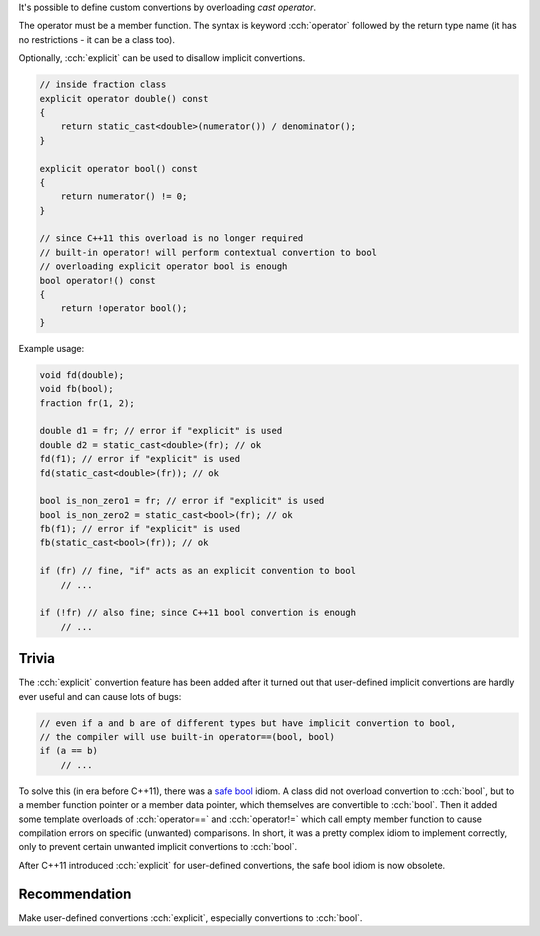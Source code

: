 .. title: 08 - user defined convertions
.. slug: 08_user_defined_convertions
.. description: user defined convertion operators
.. author: Xeverous

It's possible to define custom convertions by overloading *cast operator*.

The operator must be a member function. The syntax is keyword :cch:`operator` followed by the return type name (it has no restrictions - it can be a class too).

Optionally, :cch:`explicit` can be used to disallow implicit convertions.

.. TOCOLOR

.. code::

    // inside fraction class
    explicit operator double() const
    {
        return static_cast<double>(numerator()) / denominator();
    }

    explicit operator bool() const
    {
        return numerator() != 0;
    }

    // since C++11 this overload is no longer required
    // built-in operator! will perform contextual convertion to bool
    // overloading explicit operator bool is enough
    bool operator!() const
    {
        return !operator bool();
    }

Example usage:

.. TOCOLOR

.. code::

    void fd(double);
    void fb(bool);
    fraction fr(1, 2);

    double d1 = fr; // error if "explicit" is used
    double d2 = static_cast<double>(fr); // ok
    fd(f1); // error if "explicit" is used
    fd(static_cast<double>(fr)); // ok

    bool is_non_zero1 = fr; // error if "explicit" is used
    bool is_non_zero2 = static_cast<bool>(fr); // ok
    fb(f1); // error if "explicit" is used
    fb(static_cast<bool>(fr)); // ok

    if (fr) // fine, "if" acts as an explicit convention to bool
        // ...

    if (!fr) // also fine; since C++11 bool convertion is enough
        // ...

Trivia
######

The :cch:`explicit` convertion feature has been added after it turned out that user-defined implicit convertions are hardly ever useful and can cause lots of bugs:

.. TOCOLOR

.. code::

    // even if a and b are of different types but have implicit convertion to bool,
    // the compiler will use built-in operator==(bool, bool)
    if (a == b)
        // ...

To solve this (in era before C++11), there was a `safe bool <https://en.wikibooks.org/wiki/More_C%2B%2B_Idioms/Safe_bool>`_ idiom. A class did not overload convertion to :cch:`bool`, but to a member function pointer or a member data pointer, which themselves are convertible to :cch:`bool`. Then it added some template overloads of :cch:`operator==` and :cch:`operator!=` which call empty member function to cause compilation errors on specific (unwanted) comparisons. In short, it was a pretty complex idiom to implement correctly, only to prevent certain unwanted implicit convertions to :cch:`bool`.

After C++11 introduced :cch:`explicit` for user-defined convertions, the safe bool idiom is now obsolete.

Recommendation
##############

Make user-defined convertions :cch:`explicit`, especially convertions to :cch:`bool`.
